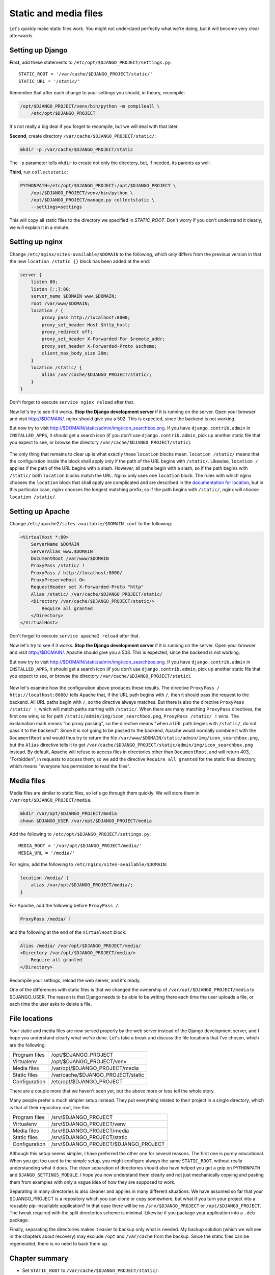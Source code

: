 Static and media files
======================

Let's quickly make static files work. You might not understand perfectly
what we're doing, but it will become very clear afterwards.

.. _setting_up_django:

Setting up Django
-----------------

**First**, add these statements to
``/etc/opt/$DJANGO_PROJECT/settings.py``::

   STATIC_ROOT = '/var/cache/$DJANGO_PROJECT/static/'
   STATIC_URL = '/static/'

Remember that after each change to your settings you should, in theory,
recompile:

.. code-block:: bash

   /opt/$DJANGO_PROJECT/venv/bin/python -m compileall \
       /etc/opt/$DJANGO_PROJECT

It's not really a big deal if you forget to recompile, but we will deal
with that later.

**Second**, create directory ``/var/cache/$DJANGO_PROJECT/static/``:

.. code-block:: bash

   mkdir -p /var/cache/$DJANGO_PROJECT/static

The ``-p`` parameter tells ``mkdir`` to create not only the directory,
but, if needed, its parents as well.

**Third**, run ``collectstatic``:

.. code-block:: bash

   PYTHONPATH=/etc/opt/$DJANGO_PROJECT:/opt/$DJANGO_PROJECT \
       /opt/$DJANGO_PROJECT/venv/bin/python \
       /opt/$DJANGO_PROJECT/manage.py collectstatic \
       --settings=settings

This will copy all static files to the directory we specified in
`STATIC_ROOT`. Don't worry if you don't understand it clearly, we will
explain it in a minute.

Setting up nginx
----------------

Change ``/etc/nginx/sites-available/$DOMAIN`` to the following,
which only differs from the previous version in that the new ``location
/static {}`` block has been added at the end:

.. code-block:: nginx

    server {
        listen 80;
        listen [::]:80;
        server_name $DOMAIN www.$DOMAIN;
        root /var/www/$DOMAIN;
        location / {
            proxy_pass http://localhost:8000;
            proxy_set_header Host $http_host;
            proxy_redirect off;
            proxy_set_header X-Forwarded-For $remote_addr;
            proxy_set_header X-Forwarded-Proto $scheme;
            client_max_body_size 20m;
        }
        location /static/ {
            alias /var/cache/$DJANGO_PROJECT/static/;
        }
    }

Don't forget to execute ``service nginx reload`` after that.

Now let's try to see if it works. **Stop the Django development server**
if it is running on the server. Open your browser and visit
http://$DOMAIN/. nginx should give you a 502. This is expected, since
the backend is not working.

But now try to visit http://$DOMAIN/static/admin/img/icon_searchbox.png.
If you have ``django.contrib.admin`` in ``INSTALLED_APPS``, it should
get a search icon (if you don't use ``django.contrib.admin``, pick up
another static file that you expect to see, or browse the directory
``/var/cache/$DJANGO_PROJECT/static``).

.. only:: latex

   The figure in the next page explains how this works. Go study it now,
   and after everything is clear, come back here.

.. only:: html

   This picture explains how it works:

.. figure:: how-static-files-work-nginx.png

The only thing that remains to clear up is what exactly these
``location`` blocks mean. ``location /static/`` means that the
configuration inside the block shall apply only if the path of the URL
begins with ``/static/``.  Likewise, ``location /`` applies if the path
of the URL begins with a slash.  However, all paths begin with a slash,
so if the path begins with ``/static/`` both ``location`` blocks match
the URL.  Nginx only uses one ``location`` block. The rules with which
nginx chooses the ``location`` block that shall apply are complicated
and are described in the `documentation for location`_, but in this
particular case, nginx chooses the longest matching prefix; so if the
path begins with ``/static/``, nginx will choose ``location /static/``.

.. _documentation for location: http://nginx.org/en/docs/http/ngx_http_core_module.html#location


Setting up Apache
-----------------

Change ``/etc/apache2/sites-available/$DOMAIN.conf`` to the following:

.. code-block:: apache

   <VirtualHost *:80>
       ServerName $DOMAIN
       ServerAlias www.$DOMAIN
       DocumentRoot /var/www/$DOMAIN
       ProxyPass /static/ !
       ProxyPass / http://localhost:8000/
       ProxyPreserveHost On
       RequestHeader set X-Forwarded-Proto "http"
       Alias /static/ /var/cache/$DJANGO_PROJECT/static/
       <Directory /var/cache/$DJANGO_PROJECT/static/>
           Require all granted
       </Directory>
   </VirtualHost>

Don't forget to execute ``service apache2 reload`` after that.

Now let's try to see if it works. **Stop the Django development server**
if it is running on the server. Open your browser and visit
http://$DOMAIN/. Apache should give you a 503. This is expected, since
the backend is not working.

But now try to visit http://$DOMAIN/static/admin/img/icon_searchbox.png.
If you have ``django.contrib.admin`` in ``INSTALLED_APPS``, it should
get a search icon (if you don't use ``django.contrib.admin``, pick up
another static file that you expect to see, or browse the directory
``/var/cache/$DJANGO_PROJECT/static``).

.. only:: latex

   The figure in the next page explains how this works. Go study it now,
   and after everything is clear, come back here.

.. only:: html

   This picture explains how it works:

.. figure:: how-static-files-work-apache.png

Now let's examine how the configuration above produces these results.
The directive ``ProxyPass / http://localhost:8000/`` tells Apache that,
if the URL path begins with ``/``, then it should pass the request to
the backend. All URL paths begin with ``/``, so the directive always
matches. But there is also the directive ``ProxyPass /static/ !``, which
will match paths starting with ``/static/``. When there are many
matching ``ProxyPass`` directives, the first one wins; so for path
``/static/admin/img/icon_searchbox.png``, ``ProxyPass /static/ !`` wins.
The exclamation mark means "no proxy passing", so the directive means
"when a URL path begins with ``/static/``, do not pass it to the
backend". Since it is not going to be passed to the backend, Apache
would normally combine it with the ``DocumentRoot`` and would thus try
to return the file
``/var/www/$DOMAIN/static/admin/img/icon_searchbox.png``, but the
``Alias`` directive tells it to get
``/var/cache/$DJANGO_PROJECT/static/admin/img/icon_searchbox.png``
instead. By default, Apache will refuse to access files in directories
other than ``DocumentRoot``, and will return 403, "Forbidden", in
requests to access them; so we add the directive ``Require all granted``
for the static files directory, which means "everyone has permission to
read the files".

Media files
-----------

Media files are similar to static files, so let's go through them
quickly. We will store them in ``/var/opt/$DJANGO_PROJECT/media``.

.. code-block:: bash

   mkdir /var/opt/$DJANGO_PROJECT/media
   chown $DJANGO_USER /var/opt/$DJANGO_PROJECT/media

Add the following to ``/etc/opt/$DJANGO_PROJECT/settings.py``::

   MEDIA_ROOT = '/var/opt/$DJANGO_PROJECT/media/'
   MEDIA_URL = '/media/'

For nginx, add the following to ``/etc/nginx/sites-available/$DOMAIN``:

.. code-block:: nginx

   location /media/ {
       alias /var/opt/$DJANGO_PROJECT/media/;
   }

For Apache, add the following before ``ProxyPass /``:

.. code-block:: apache

   ProxyPass /media/ !

and the following at the end of the ``VirtualHost`` block:

.. code-block:: apache

   Alias /media/ /var/opt/$DJANGO_PROJECT/media/
   <Directory /var/opt/$DJANGO_PROJECT/media/>
       Require all granted
   </Directory>

Recompile your settings, reload the web server, and it's ready.

One of the differences with static files is that we changed the
ownership of ``/var/opt/$DJANGO_PROJECT/media`` to $DJANGO_USER.
The reason is that Django needs to be able to be writing there each time
the user uploads a file, or each time the user asks to delete a file.

File locations
--------------

Your static and media files are now served properly by the web server
instead of the Django development server, and I hope you understand
clearly what we've done. Let's take a break and discuss the file
locations that I've chosen, which are the following:

============== =================================
Program files  /opt/$DJANGO_PROJECT
Virtualenv     /opt/$DJANGO_PROJECT/venv
Media files    /var/opt/$DJANGO_PROJECT/media
Static files   /var/cache/$DJANGO_PROJECT/static
Configuration  /etc/opt/$DJANGO_PROJECT
============== =================================

There are a couple more that we haven't seen yet, but the above more or
less tell the whole story.

Many people prefer a much simpler setup instead. They put everything
related to their project in a single directory, which is that of their
repository root, like this:

============== ====================================
Program files  /srv/$DJANGO_PROJECT
Virtualenv     /srv/$DJANGO_PROJECT/venv
Media files    /srv/$DJANGO_PROJECT/media
Static files   /srv/$DJANGO_PROJECT/static
Configuration  /srv/$DJANGO_PROJECT/$DJANGO_PROJECT
============== ====================================

Although this setup seems simpler, I have preferred the other one for
several reasons. The first one is purely educational. When you get too
used to the simple setup, you might configure always the same
``STATIC_ROOT``, without really understanding what it does. The clean
separation of directories should also have helped you get a grip on
``PYTHONPATH`` and ``DJANGO_SETTINGS_MODULE``. I hope you now understand
them clearly and not just mechanically copying and pasting them from
examples with only a vague idea of how they are supposed to work.

Separating in many directories is also cleaner and applies in many
different situations. We have assumed so far that your $DJANGO_PROJECT
is a repository which you can clone or copy somewhere, but what if you
turn your project into a reusable pip-installable application? In that
case there will be no ``/srv/$DJANGO_PROJECT`` or
``/opt/$DJANGO_PROJECT``. The tweak required with the split
directories scheme is minimal. Likewise if you package your application
into a ``.deb`` package.

Finally, separating the directories makes it easier to backup only what
is needed. My backup solution (which we will see in the chapters about
recovery) may exclude ``/opt`` and ``/var/cache`` from the backup.
Since the static files can be regenerated, there is no need to back them
up.


Chapter summary
---------------

* Set ``STATIC_ROOT`` to ``/var/cache/$DJANGO_PROJECT/static/``.
* Set ``STATIC_URL`` to ``/static/``.
* Set ``MEDIA_ROOT`` to ``/var/opt/$DJANGO_PROJECT/media/``.
* Set ``MEDIA_URL`` to ``/media/``.
* Run ``collectstatic``.
* In nginx, set ``location /static/ { alias
  /var/cache/$DJANGO_PROJECT/static/; }``; likewise for media files.
* In Apache, add ``ProxyPass /static/ !`` before ``ProxyPass /``, and
  add

  .. code-block:: apache

      Alias /static/ /var/cache/$DJANGO_PROJECT/static/
      <Directory /var/cache/$DJANGO_PROJECT/static/>
          Require all granted
      </Directory>

  Likewise for media files.
